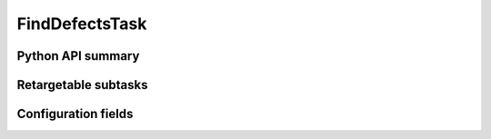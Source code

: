 .. lsst-task-topic:: lsst.cp.pipe.FindDefectsTask

###############
FindDefectsTask
###############

.. _lsst.cp.pipe.FindDefectsTask-api:

Python API summary
==================

.. lsst-task-api-summary:: lsst.cp.pipe.FindDefectsTask

.. _lsst.cp.pipe.FindDefectsTask-subtasks:

Retargetable subtasks
=====================

.. lsst-task-config-subtasks:: lsst.cp.pipe.FindDefectsTask

.. _lsst.cp.pipe.FindDefectsTask-configs:

Configuration fields
====================

.. lsst-task-config-fields:: lsst.cp.pipe.FindDefectsTask
